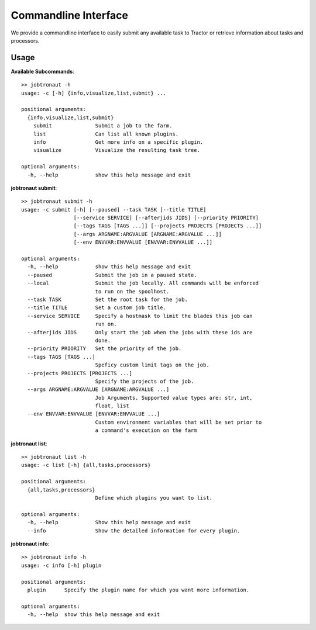 Commandline Interface
=====================

We provide a commandline interface to easily submit any available task to Tractor or retrieve information about tasks and processors.


Usage
-----

**Available Subcommands**::

    >> jobtronaut -h
    usage: -c [-h] {info,visualize,list,submit} ...

    positional arguments:
      {info,visualize,list,submit}
        submit              Submit a job to the farm.
        list                Can list all known plugins.
        info                Get more info on a specific plugin.
        visualize           Visualize the resulting task tree.

    optional arguments:
      -h, --help            show this help message and exit


**jobtronaut submit**::

    >> jobtronaut submit -h
    usage: -c submit [-h] [--paused] --task TASK [--title TITLE]
                     [--service SERVICE] [--afterjids JIDS] [--priority PRIORITY]
                     [--tags TAGS [TAGS ...]] [--projects PROJECTS [PROJECTS ...]]
                     [--args ARGNAME:ARGVALUE [ARGNAME:ARGVALUE ...]]
                     [--env ENVVAR:ENVVALUE [ENVVAR:ENVVALUE ...]]

    optional arguments:
      -h, --help            show this help message and exit
      --paused              Submit the job in a paused state.
      --local               Submit the job locally. All commands will be enforced
                            to run on the spoolhost.
      --task TASK           Set the root task for the job.
      --title TITLE         Set a custom job title.
      --service SERVICE     Specify a hostmask to limit the blades this job can
                            run on.
      --afterjids JIDS      Only start the job when the jobs with these ids are
                            done.
      --priority PRIORITY   Set the priority of the job.
      --tags TAGS [TAGS ...]
                            Speficy custom limit tags on the job.
      --projects PROJECTS [PROJECTS ...]
                            Specify the projects of the job.
      --args ARGNAME:ARGVALUE [ARGNAME:ARGVALUE ...]
                            Job Arguments. Supported value types are: str, int,
                            float, list
      --env ENVVAR:ENVVALUE [ENVVAR:ENVVALUE ...]
                            Custom environment variables that will be set prior to
                            a command's execution on the farm


**jobtronaut list**::

    >> jobtronaut list -h
    usage: -c list [-h] {all,tasks,processors}

    positional arguments:
      {all,tasks,processors}
                            Define which plugins you want to list.

    optional arguments:
      -h, --help            Show this help message and exit
      --info                Show the detailed information for every plugin.

**jobtronaut info**::

    >> jobtronaut info -h
    usage: -c info [-h] plugin

    positional arguments:
      plugin      Specify the plugin name for which you want more information.

    optional arguments:
      -h, --help  show this help message and exit

